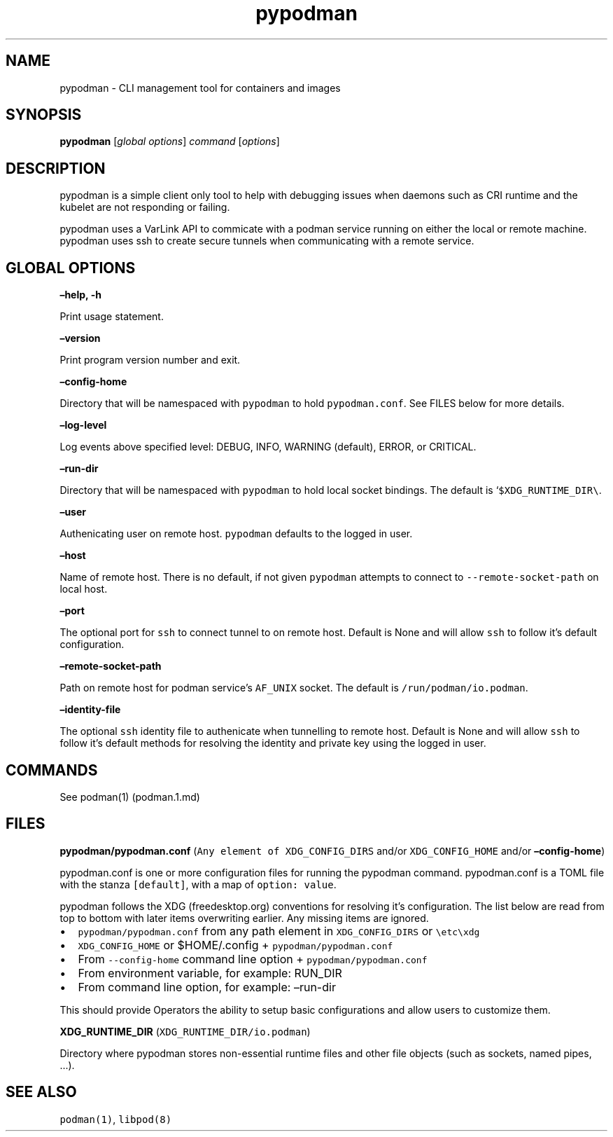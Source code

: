 .TH pypodman 1 2018-07-20 0.7.3
.SH NAME
pypodman \- CLI management tool for containers and images
.SH SYNOPSIS
\f[B]pypodman\f[] [\f[I]global options\f[]] \f[I]command\f[] [\f[I]options\f[]]
.SH DESCRIPTION
pypodman is a simple client only tool to help with debugging issues when daemons
such as CRI runtime and the kubelet are not responding or failing.
.P
pypodman uses a VarLink API to commicate with a podman service running on either
the local or remote machine. pypodman uses ssh to create secure tunnels when
communicating with a remote service.
.SH GLOBAL OPTIONS
.PP
\f[B]\[en]help, \-h\f[]
.PP
Print usage statement.
.PP
\f[B]\[en]version\f[]
.PP
Print program version number and exit.
.PP
\f[B]\[en]config\-home\f[]
.PP
Directory that will be namespaced with \f[C]pypodman\f[] to hold
\f[C]pypodman.conf\f[].
See FILES below for more details.
.PP
\f[B]\[en]log\-level\f[]
.PP
Log events above specified level: DEBUG, INFO, WARNING (default), ERROR,
or CRITICAL.
.PP
\f[B]\[en]run\-dir\f[]
.PP
Directory that will be namespaced with \f[C]pypodman\f[] to hold local socket
bindings. The default is `\f[C]$XDG_RUNTIME_DIR\\\f[].
.PP
\f[B]\[en]user\f[]
.PP
Authenicating user on remote host. \f[C]pypodman\f[] defaults to the logged in
user.
.PP
\f[B]\[en]host\f[]
.PP
Name of remote host. There is no default, if not given \f[C]pypodman\f[]
attempts to connect to \f[C]\-\-remote\-socket\-path\f[] on local host.
.PP
\f[B]\[en]port\f[]
.PP
The optional port for \f[C]ssh\f[] to connect tunnel to on remote host.
Default is None and will allow \f[C]ssh\f[] to follow it's default configuration.
.PP
\f[B]\[en]remote\-socket\-path\f[]
.PP
Path on remote host for podman service's \f[C]AF_UNIX\f[] socket. The default is
\f[C]/run/podman/io.podman\f[].
.PP
\f[B]\[en]identity\-file\f[]
.PP
The optional \f[C]ssh\f[] identity file to authenicate when tunnelling to remote
host. Default is None and will allow \f[C]ssh\f[] to follow it's default methods
for resolving the identity and private key using the logged in user.
.SH COMMANDS
.PP
See podman(1) (podman.1.md)
.SH FILES
.PP
\f[B]pypodman/pypodman.conf\f[]
(\f[C]Any\ element\ of\ XDG_CONFIG_DIRS\f[] and/or
\f[C]XDG_CONFIG_HOME\f[] and/or \f[B]\[en]config\-home\f[])
.PP
pypodman.conf is one or more configuration files for running the pypodman
command. pypodman.conf is a TOML file with the stanza \f[C][default]\f[], with a
map of \f[C]option: value\f[].
.PP
pypodman follows the XDG (freedesktop.org) conventions for resolving it's
configuration. The list below are read from top to bottom with later items
overwriting earlier. Any missing items are ignored.
.IP \[bu] 2
\f[C]pypodman/pypodman.conf\f[] from any path element in
\f[C]XDG_CONFIG_DIRS\f[] or \f[C]\\etc\\xdg\f[]
.IP \[bu] 2
\f[C]XDG_CONFIG_HOME\f[] or $HOME/.config + \f[C]pypodman/pypodman.conf\f[]
.IP \[bu] 2
From \f[C]\-\-config\-home\f[] command line option + \f[C]pypodman/pypodman.conf\f[]
.IP \[bu] 2
From environment variable, for example: RUN_DIR
.IP \[bu] 2
From command line option, for example: \[en]run\-dir
.PP
This should provide Operators the ability to setup basic configurations
and allow users to customize them.
.PP
\f[B]XDG_RUNTIME_DIR\f[] (\f[C]XDG_RUNTIME_DIR/io.podman\f[])
.PP
Directory where pypodman stores non\-essential runtime files and other file
objects (such as sockets, named pipes, \&...).
.SH SEE ALSO
.PP
\f[C]podman(1)\f[], \f[C]libpod(8)\f[]
